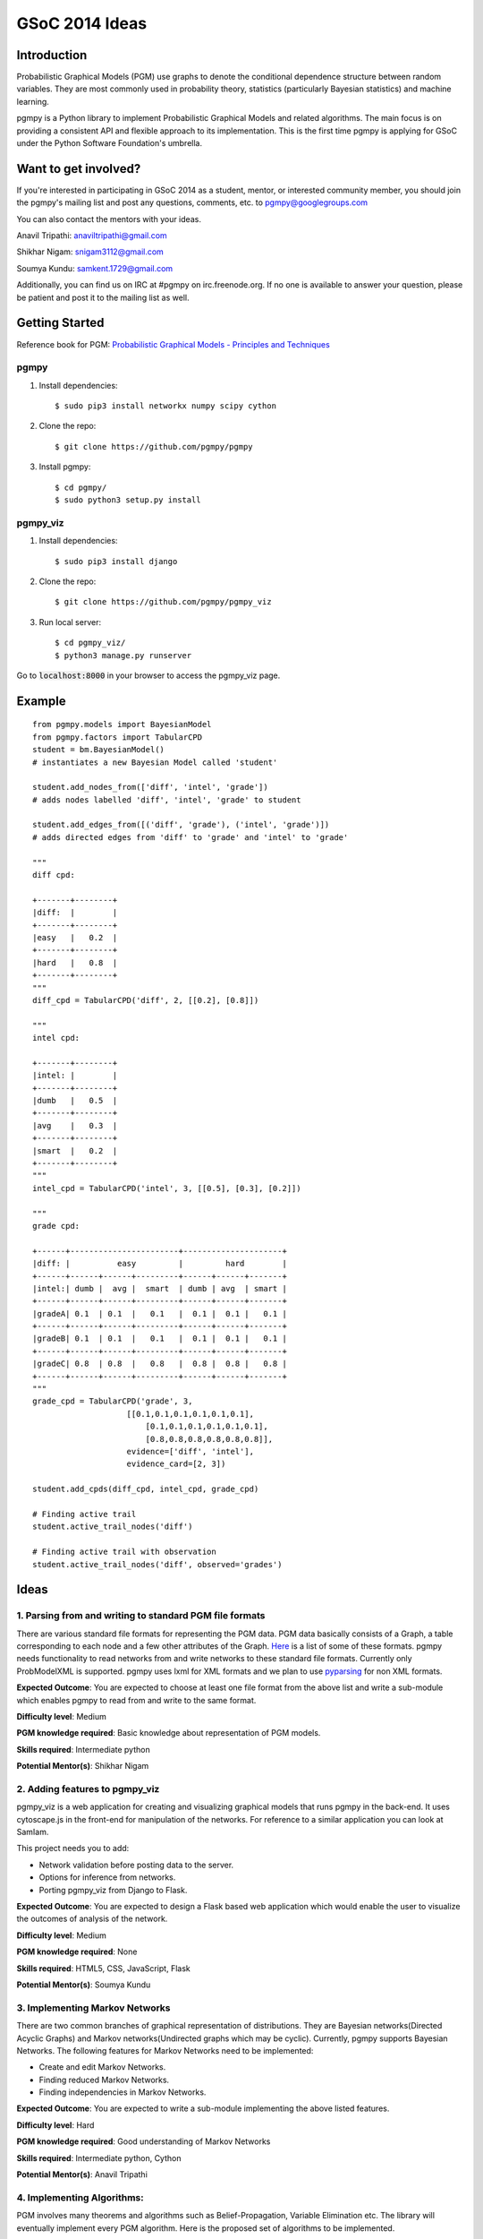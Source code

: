 GSoC 2014 Ideas
---------------

Introduction
~~~~~~~~~~~~

Probabilistic Graphical Models (PGM) use graphs to denote the conditional dependence structure between random variables.
They are most commonly used in probability theory, statistics (particularly Bayesian statistics) and machine learning.

pgmpy is a Python library to implement Probabilistic Graphical Models and related algorithms.
The main focus is on providing a consistent API and flexible approach to its implementation.
This is the first time pgmpy is applying for GSoC under the Python Software Foundation's umbrella.

Want to get involved?
~~~~~~~~~~~~~~~~~~~~~

If you're interested in participating in GSoC 2014 as a student, mentor, or interested community member, you should join the pgmpy's mailing
list and post any questions, comments, etc. to pgmpy@googlegroups.com

You can also contact the mentors with your ideas.

Anavil Tripathi: anaviltripathi@gmail.com

Shikhar Nigam: snigam3112@gmail.com

Soumya Kundu: samkent.1729@gmail.com

Additionally, you can find us on IRC at #pgmpy on irc.freenode.org.
If no one is available to answer your question, please be patient and post it to the mailing list as well.

Getting Started
~~~~~~~~~~~~~~~

Reference book for PGM: `Probabilistic Graphical Models - Principles and Techniques <http://www.amazon.in/Probabilistic-Graphical-Models-Principles-Computation/dp/0262013193>`_

pgmpy
*****

1. Install dependencies::

    $ sudo pip3 install networkx numpy scipy cython

2. Clone the repo::

    $ git clone https://github.com/pgmpy/pgmpy

3. Install pgmpy::

    $ cd pgmpy/
    $ sudo python3 setup.py install

pgmpy_viz
*********

1. Install dependencies::

    $ sudo pip3 install django

2. Clone the repo::

    $ git clone https://github.com/pgmpy/pgmpy_viz

3. Run local server::


    $ cd pgmpy_viz/
    $ python3 manage.py runserver

Go to :code:`localhost:8000` in your browser to access the pgmpy_viz page.

Example
~~~~~~~
::

    from pgmpy.models import BayesianModel
    from pgmpy.factors import TabularCPD
    student = bm.BayesianModel()
    # instantiates a new Bayesian Model called 'student'

    student.add_nodes_from(['diff', 'intel', 'grade'])
    # adds nodes labelled 'diff', 'intel', 'grade' to student

    student.add_edges_from([('diff', 'grade'), ('intel', 'grade')])
    # adds directed edges from 'diff' to 'grade' and 'intel' to 'grade'

    """
    diff cpd:

    +-------+--------+
    |diff:  |        |
    +-------+--------+
    |easy   |   0.2  |
    +-------+--------+
    |hard   |   0.8  |
    +-------+--------+
    """
    diff_cpd = TabularCPD('diff', 2, [[0.2], [0.8]])

    """
    intel cpd:

    +-------+--------+
    |intel: |        |
    +-------+--------+
    |dumb   |   0.5  |
    +-------+--------+
    |avg    |   0.3  |
    +-------+--------+
    |smart  |   0.2  |
    +-------+--------+
    """
    intel_cpd = TabularCPD('intel', 3, [[0.5], [0.3], [0.2]])

    """
    grade cpd:

    +------+-----------------------+---------------------+
    |diff: |          easy         |         hard        |
    +------+------+------+---------+------+------+-------+
    |intel:| dumb |  avg |  smart  | dumb | avg  | smart |
    +------+------+------+---------+------+------+-------+
    |gradeA| 0.1  | 0.1  |   0.1   |  0.1 |  0.1 |   0.1 |
    +------+------+------+---------+------+------+-------+
    |gradeB| 0.1  | 0.1  |   0.1   |  0.1 |  0.1 |   0.1 |
    +------+------+------+---------+------+------+-------+
    |gradeC| 0.8  | 0.8  |   0.8   |  0.8 |  0.8 |   0.8 |
    +------+------+------+---------+------+------+-------+
    """
    grade_cpd = TabularCPD('grade', 3,
                        [[0.1,0.1,0.1,0.1,0.1,0.1],
                            [0.1,0.1,0.1,0.1,0.1,0.1], 
                            [0.8,0.8,0.8,0.8,0.8,0.8]],
                        evidence=['diff', 'intel'],
                        evidence_card=[2, 3])

    student.add_cpds(diff_cpd, intel_cpd, grade_cpd)

    # Finding active trail
    student.active_trail_nodes('diff')

    # Finding active trail with observation
    student.active_trail_nodes('diff', observed='grades')

Ideas
~~~~~

**1. Parsing from and writing to standard PGM file formats**
************************************************************

There are various standard file formats for representing the PGM data.
PGM data basically consists of a Graph, a table corresponding to each node and a few other attributes of the Graph.
`Here <https://github.com/pgmpy/pgmpy/issues/65>`_ is a list of some of these formats. pgmpy needs functionality to read networks from and write networks to these standard file formats.
Currently only ProbModelXML is supported. pgmpy uses lxml for XML formats and we plan to use `pyparsing <http://pyparsing.wikispaces.com/>`_ for non XML formats.

**Expected Outcome**: You are expected to choose at least one file format from the above list and write a sub-module which enables pgmpy to read from and write to the same format.

**Difficulty level**: Medium

**PGM knowledge required**: Basic knowledge about representation of PGM models.

**Skills required**: Intermediate python

**Potential Mentor(s)**: Shikhar Nigam

**2. Adding features to pgmpy_viz**
***********************************

pgmpy_viz is a web application for creating and visualizing graphical models that runs pgmpy in the back-end.
It uses cytoscape.js in the front-end for manipulation of the networks. For reference to a similar application you can look at SamIam.

This project needs you to add:

* Network validation before posting data to the server.
* Options for inference from networks.
* Porting pgmpy_viz from Django to Flask.

**Expected Outcome**: You are expected to design a Flask based web application which would enable the user to visualize the outcomes of analysis of the network.

**Difficulty level**: Medium

**PGM knowledge required**: None

**Skills required**: HTML5, CSS, JavaScript, Flask

**Potential Mentor(s)**: Soumya Kundu

**3. Implementing Markov Networks**
***********************************

There are two common branches of graphical representation of distributions.
They are Bayesian networks(Directed Acyclic Graphs) and Markov networks(Undirected graphs which may be cyclic).
Currently, pgmpy supports Bayesian Networks.
The following features for Markov Networks need to be implemented:

* Create and edit Markov Networks.
* Finding reduced Markov Networks.
* Finding independencies in Markov Networks.

**Expected Outcome**: You are expected to write a sub-module implementing the above listed features.

**Difficulty level**: Hard

**PGM knowledge required**: Good understanding of Markov Networks

**Skills required**: Intermediate python, Cython

**Potential Mentor(s)**: Anavil Tripathi

**4. Implementing Algorithms:**
*******************************

PGM involves many theorems and algorithms such as Belief-Propagation, Variable Elimination etc.
The library will eventually implement every PGM algorithm. Here is the proposed set of algorithms to be implemented.

**Expected Outcome**: You are expected to select at least one algorithm from the list and implement it.

**Difficulty level**: Hard

**PGM knowledge required**: Good understanding of PGM

**Skills required**: Intermediate python, Cython

**Potential Mentor(s)**: Shikhar Nigam

**5. Blue Sky Project**
***********************

If you have any interesting ideas please discuss it over the mailing list.

Interested Students
~~~~~~~~~~~~~~~~~~~

If you are interested in participating in GSoC with pgmpy, please introduce yourself on the mailing list.
